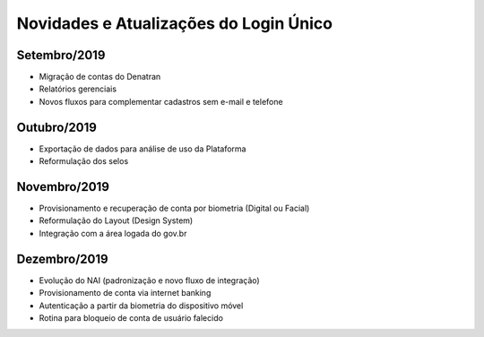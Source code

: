 ﻿Novidades e Atualizações do Login Único 
=======================================

Setembro/2019
-----------------

- Migração de contas do Denatran
- Relatórios gerenciais
- Novos fluxos para complementar cadastros sem e-mail e telefone

Outubro/2019
-----------------

- Exportação de dados para análise de uso da Plataforma
- Reformulação dos selos

Novembro/2019
----------- 

- Provisionamento e recuperação de conta por biometria (Digital ou Facial)
- Reformulação do Layout (Design System)
- Integração com a área logada do gov.br

Dezembro/2019
-----------

- Evolução do NAI (padronização e novo fluxo de integração)
- Provisionamento de conta via internet banking
- Autenticação a partir da biometria do dispositivo móvel
- Rotina para bloqueio de conta de usuário falecido

